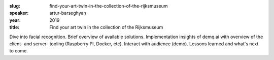 :slug: find-your-art-twin-in-the-collection-of-the-rijksmuseum
:speaker: artur-barseghyan
:year: 2019
:title: Find your art twin in the collection of the Rijksmuseum

Dive into facial recognition. Brief overview of available
solutions. Implementation insights of demq.ai with overview of the
client- and server- tooling (Raspberry PI, Docker, etc). Interact with
audience (demo). Lessons learned and what's next to come.
